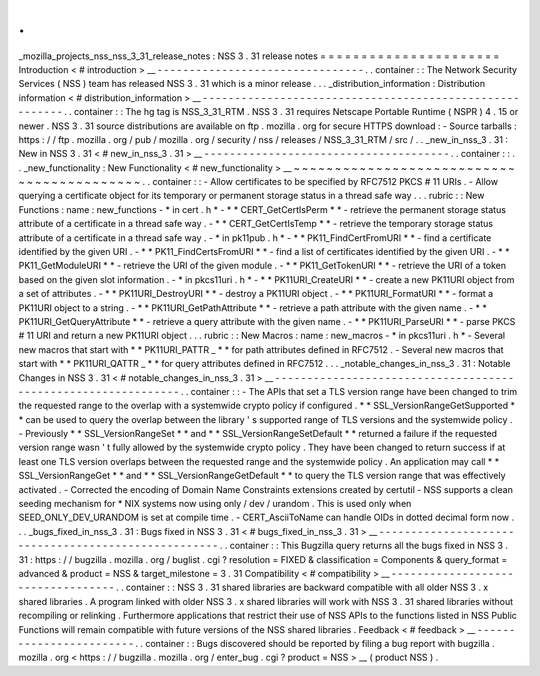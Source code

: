.
.
_mozilla_projects_nss_nss_3_31_release_notes
:
NSS
3
.
31
release
notes
=
=
=
=
=
=
=
=
=
=
=
=
=
=
=
=
=
=
=
=
=
=
Introduction
<
#
introduction
>
__
-
-
-
-
-
-
-
-
-
-
-
-
-
-
-
-
-
-
-
-
-
-
-
-
-
-
-
-
-
-
-
-
.
.
container
:
:
The
Network
Security
Services
(
NSS
)
team
has
released
NSS
3
.
31
which
is
a
minor
release
.
.
.
_distribution_information
:
Distribution
information
<
#
distribution_information
>
__
-
-
-
-
-
-
-
-
-
-
-
-
-
-
-
-
-
-
-
-
-
-
-
-
-
-
-
-
-
-
-
-
-
-
-
-
-
-
-
-
-
-
-
-
-
-
-
-
-
-
-
-
-
-
-
-
.
.
container
:
:
The
hg
tag
is
NSS_3_31_RTM
.
NSS
3
.
31
requires
Netscape
Portable
Runtime
(
NSPR
)
4
.
15
or
newer
.
NSS
3
.
31
source
distributions
are
available
on
ftp
.
mozilla
.
org
for
secure
HTTPS
download
:
-
Source
tarballs
:
https
:
/
/
ftp
.
mozilla
.
org
/
pub
/
mozilla
.
org
/
security
/
nss
/
releases
/
NSS_3_31_RTM
/
src
/
.
.
_new_in_nss_3
.
31
:
New
in
NSS
3
.
31
<
#
new_in_nss_3
.
31
>
__
-
-
-
-
-
-
-
-
-
-
-
-
-
-
-
-
-
-
-
-
-
-
-
-
-
-
-
-
-
-
-
-
-
-
-
-
-
-
.
.
container
:
:
.
.
_new_functionality
:
New
Functionality
<
#
new_functionality
>
__
~
~
~
~
~
~
~
~
~
~
~
~
~
~
~
~
~
~
~
~
~
~
~
~
~
~
~
~
~
~
~
~
~
~
~
~
~
~
~
~
~
~
.
.
container
:
:
-
Allow
certificates
to
be
specified
by
RFC7512
PKCS
#
11
URIs
.
-
Allow
querying
a
certificate
object
for
its
temporary
or
permanent
storage
status
in
a
thread
safe
way
.
.
.
rubric
:
:
New
Functions
:
name
:
new_functions
-
*
in
cert
.
h
*
-
*
*
CERT_GetCertIsPerm
*
*
-
retrieve
the
permanent
storage
status
attribute
of
a
certificate
in
a
thread
safe
way
.
-
*
*
CERT_GetCertIsTemp
*
*
-
retrieve
the
temporary
storage
status
attribute
of
a
certificate
in
a
thread
safe
way
.
-
*
in
pk11pub
.
h
*
-
*
*
PK11_FindCertFromURI
*
*
-
find
a
certificate
identified
by
the
given
URI
.
-
*
*
PK11_FindCertsFromURI
*
*
-
find
a
list
of
certificates
identified
by
the
given
URI
.
-
*
*
PK11_GetModuleURI
*
*
-
retrieve
the
URI
of
the
given
module
.
-
*
*
PK11_GetTokenURI
*
*
-
retrieve
the
URI
of
a
token
based
on
the
given
slot
information
.
-
*
in
pkcs11uri
.
h
*
-
*
*
PK11URI_CreateURI
*
*
-
create
a
new
PK11URI
object
from
a
set
of
attributes
.
-
*
*
PK11URI_DestroyURI
*
*
-
destroy
a
PK11URI
object
.
-
*
*
PK11URI_FormatURI
*
*
-
format
a
PK11URI
object
to
a
string
.
-
*
*
PK11URI_GetPathAttribute
*
*
-
retrieve
a
path
attribute
with
the
given
name
.
-
*
*
PK11URI_GetQueryAttribute
*
*
-
retrieve
a
query
attribute
with
the
given
name
.
-
*
*
PK11URI_ParseURI
*
*
-
parse
PKCS
#
11
URI
and
return
a
new
PK11URI
object
.
.
.
rubric
:
:
New
Macros
:
name
:
new_macros
-
*
in
pkcs11uri
.
h
*
-
Several
new
macros
that
start
with
*
*
PK11URI_PATTR
\
_
*
*
for
path
attributes
defined
in
RFC7512
.
-
Several
new
macros
that
start
with
*
*
PK11URI_QATTR
\
_
*
*
for
query
attributes
defined
in
RFC7512
.
.
.
_notable_changes_in_nss_3
.
31
:
Notable
Changes
in
NSS
3
.
31
<
#
notable_changes_in_nss_3
.
31
>
__
-
-
-
-
-
-
-
-
-
-
-
-
-
-
-
-
-
-
-
-
-
-
-
-
-
-
-
-
-
-
-
-
-
-
-
-
-
-
-
-
-
-
-
-
-
-
-
-
-
-
-
-
-
-
-
-
-
-
-
-
-
-
.
.
container
:
:
-
The
APIs
that
set
a
TLS
version
range
have
been
changed
to
trim
the
requested
range
to
the
overlap
with
a
systemwide
crypto
policy
if
configured
.
*
*
SSL_VersionRangeGetSupported
*
*
can
be
used
to
query
the
overlap
between
the
library
'
s
supported
range
of
TLS
versions
and
the
systemwide
policy
.
-
Previously
*
*
SSL_VersionRangeSet
*
*
and
*
*
SSL_VersionRangeSetDefault
*
*
returned
a
failure
if
the
requested
version
range
wasn
'
t
fully
allowed
by
the
systemwide
crypto
policy
.
They
have
been
changed
to
return
success
if
at
least
one
TLS
version
overlaps
between
the
requested
range
and
the
systemwide
policy
.
An
application
may
call
*
*
SSL_VersionRangeGet
*
*
and
*
*
SSL_VersionRangeGetDefault
*
*
to
query
the
TLS
version
range
that
was
effectively
activated
.
-
Corrected
the
encoding
of
Domain
Name
Constraints
extensions
created
by
certutil
-
NSS
supports
a
clean
seeding
mechanism
for
\
*
NIX
systems
now
using
only
/
dev
/
urandom
.
This
is
used
only
when
SEED_ONLY_DEV_URANDOM
is
set
at
compile
time
.
-
CERT_AsciiToName
can
handle
OIDs
in
dotted
decimal
form
now
.
.
.
_bugs_fixed_in_nss_3
.
31
:
Bugs
fixed
in
NSS
3
.
31
<
#
bugs_fixed_in_nss_3
.
31
>
__
-
-
-
-
-
-
-
-
-
-
-
-
-
-
-
-
-
-
-
-
-
-
-
-
-
-
-
-
-
-
-
-
-
-
-
-
-
-
-
-
-
-
-
-
-
-
-
-
-
-
-
-
.
.
container
:
:
This
Bugzilla
query
returns
all
the
bugs
fixed
in
NSS
3
.
31
:
https
:
/
/
bugzilla
.
mozilla
.
org
/
buglist
.
cgi
?
resolution
=
FIXED
&
classification
=
Components
&
query_format
=
advanced
&
product
=
NSS
&
target_milestone
=
3
.
31
Compatibility
<
#
compatibility
>
__
-
-
-
-
-
-
-
-
-
-
-
-
-
-
-
-
-
-
-
-
-
-
-
-
-
-
-
-
-
-
-
-
-
-
.
.
container
:
:
NSS
3
.
31
shared
libraries
are
backward
compatible
with
all
older
NSS
3
.
x
shared
libraries
.
A
program
linked
with
older
NSS
3
.
x
shared
libraries
will
work
with
NSS
3
.
31
shared
libraries
without
recompiling
or
relinking
.
Furthermore
applications
that
restrict
their
use
of
NSS
APIs
to
the
functions
listed
in
NSS
Public
Functions
will
remain
compatible
with
future
versions
of
the
NSS
shared
libraries
.
Feedback
<
#
feedback
>
__
-
-
-
-
-
-
-
-
-
-
-
-
-
-
-
-
-
-
-
-
-
-
-
-
.
.
container
:
:
Bugs
discovered
should
be
reported
by
filing
a
bug
report
with
bugzilla
.
mozilla
.
org
<
https
:
/
/
bugzilla
.
mozilla
.
org
/
enter_bug
.
cgi
?
product
=
NSS
>
__
(
product
NSS
)
.
